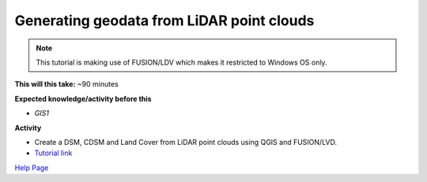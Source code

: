 .. _GIS3:

Generating geodata from LiDAR point clouds
------------------------------------------

.. note:: This tutorial is making use of FUSION/LDV which makes it restricted to Windows OS only. 

**This will this take:** ~90 minutes

**Expected knowledge/activity before this**

-  `GIS1`

**Activity**

-  Create a DSM, CDSM and Land Cover from LiDAR point clouds using QGIS and FUSION/LVD.

-  `Tutorial
   link <https://umep-docs.readthedocs.io/projects/tutorial/en/latest/Tutorials/LidarProcessing.html>`__

`Help Page <https://urban-meteorology-reading.github.io/UMEP-Workshop.io/Need-help.html>`__